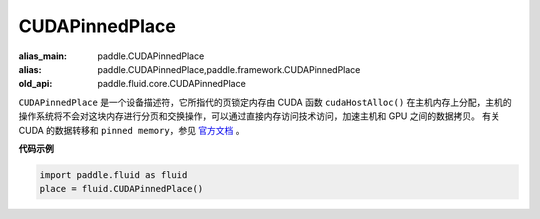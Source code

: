 .. _cn_api_fluid_CUDAPinnedPlace:

CUDAPinnedPlace
-------------------------------

.. py:class:: paddle.fluid.CUDAPinnedPlace

:alias_main: paddle.CUDAPinnedPlace
:alias: paddle.CUDAPinnedPlace,paddle.framework.CUDAPinnedPlace
:old_api: paddle.fluid.core.CUDAPinnedPlace






``CUDAPinnedPlace`` 是一个设备描述符，它所指代的页锁定内存由 CUDA 函数 ``cudaHostAlloc()`` 在主机内存上分配，主机的操作系统将不会对这块内存进行分页和交换操作，可以通过直接内存访问技术访问，加速主机和 GPU 之间的数据拷贝。
有关 CUDA 的数据转移和 ``pinned memory``，参见 `官方文档 <https://docs.nvidia.com/cuda/cuda-c-best-practices-guide/index.html#pinned-memory>`_ 。

**代码示例**

.. code-block:: python

      import paddle.fluid as fluid
      place = fluid.CUDAPinnedPlace()

